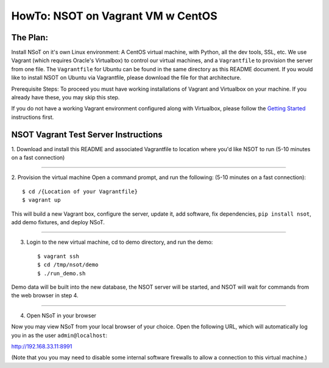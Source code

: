 ##################################
HowTo: NSOT on Vagrant VM w CentOS
##################################

The Plan:
=========

Install NSoT on it's own Linux environment: A CentOS virtual machine, with Python,
all the dev tools, SSL, etc. We use Vagrant (which requires Oracle's Virtualbox) to
control our virtual machines, and a ``Vagrantfile`` to provision the server from one
file. The ``Vagrantfile`` for Ubuntu can be found in the same directory as this README document.
If you would like to install NSOT on Ubuntu via Vagrantfile, please download the file for
that architecture.

Prerequisite Steps:
To proceed you must have working installations of Vagrant and Virtualbox on your machine. If
you already have these, you may skip this step.

If you do not have a working Vagrant environment configured along with
Virtualbox, please follow the `Getting Started
<https://docs.vagrantup.com/v2/getting-started/>`_ instructions first.

NSOT Vagrant Test Server Instructions
=====================================

1. Download and install this README and associated Vagrantfile to location where you'd
like NSOT to run
(5-10 minutes on a fast connection)

----------

2. Provision the virtual machine
Open a command prompt, and run the following:
(5-10 minutes on a fast connection)::

    $ cd /{Location of your Vagrantfile} 
    $ vagrant up
          

This will build a new Vagrant box, configure the server, update it, add
software, fix dependencies, ``pip install nsot``, add demo fixtures, and
deploy NSoT.

----------

3. Login to the new virtual machine, cd to demo directory, and run the demo::

    $ vagrant ssh
    $ cd /tmp/nsot/demo 
    $ ./run_demo.sh
          

Demo data will be built into the new database, the NSOT server will be started, and
NSOT will wait for commands from the web browser in step 4.

----------

4. Open NSoT in your browser

Now you may view NSoT from your local browser of your choice. Open the
following URL, which will automatically log you in as the user
``admin@localhost``:

http://192.168.33.11:8991

(Note that you you may need to disable some internal software firewalls to
allow a connection to this virtual machine.)
